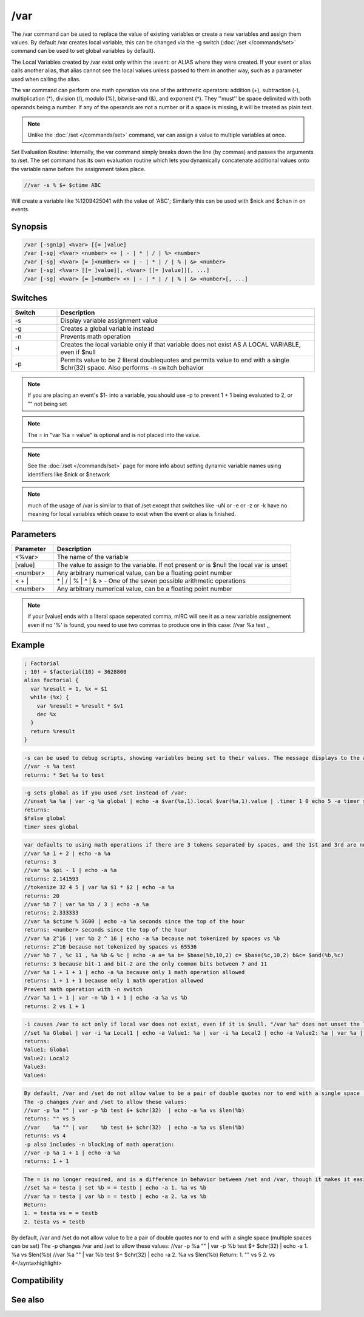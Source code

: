 /var
====

The /var command can be used to replace the value of existing variables or create a new variables and assign them values. By default /var creates local variable, this can be changed via the -g switch (:doc:`/set </commands/set>` command can be used to set global variables by default).

The Local Variables created by /var exist only within the :event: or ALIAS where they were created. If your event or alias calls another alias, that alias cannot see the local values unless passed to them in another way, such as a parameter used when calling the alias.

The var command can perform one math operation via one of the arithmetic operators: addition (+), subtraction (-), multiplication (*), division (/), modulo (%), bitwise-and (&), and exponent (^). They ''must'' be space delimited with both operands being a number. If any of the operands are not a number or if a space is missing, it will be treated as plain text.

.. note:: Unlike the :doc:`/set </commands/set>` command, var can assign a value to multiple variables at once.

Set Evaluation Routine:
Internally, the var command simply breaks down the line (by commas) and passes the arguments to /set. The set command has its own evaluation routine which lets you dynamically concatenate additional values onto the variable name before the assignment takes place.

.. code:: text

    //var -s % $+ $ctime ABC

Will create a variable like %1209425041 with the value of 'ABC'; Similarly this can be used with $nick and $chan in on events.

Synopsis
--------

.. code:: text

    /var [-sgnip] <%var> [[= ]value]
    /var [-sg] <%var> <number> <+ | - | * | / | %> <number>
    /var [-sg] <%var> [= ]<number> <+ | - | * | / | % | &> <number>
    /var [-sg] <%var> [[= ]value][, <%var> [[= ]value]][, ...]
    /var [-sg] <%var> [= ]<number> <+ | - | * | / | % | &> <number>[, ...]

Switches
--------

.. list-table::
    :widths: 15 85
    :header-rows: 1

    * - Switch
      - Description
    * - -s
      - Display variable assignment value
    * - -g
      - Creates a global variable instead
    * - -n
      - Prevents math operation
    * - -i
      - Creates the local variable only if that variable does not exist AS A LOCAL VARIABLE, even if $null
    * - -p
      - Permits value to be 2 literal doublequotes and permits value to end with a single $chr(32) space. Also performs -n switch behavior

.. note:: If you are placing an event's $1- into a variable, you should use -p to prevent 1 + 1 being evaluated to 2, or "" not being set

.. note:: The = in "var %a = value" is optional and is not placed into the value.

.. note:: See the :doc:`/set </commands/set>` page for more info about setting dynamic variable names using identifiers like $nick or $network

.. note:: much of the usage of /var is similar to that of /set except that switches like -uN or -e or -z or -k  have no meaning for local variables which cease to exist when the event or alias is finished.

Parameters
----------

.. list-table::
    :widths: 15 85
    :header-rows: 1

    * - Parameter
      - Description
    * - <%var>
      - The name of the variable
    * - [value]
      - The value to assign to the variable. If not present or is $null the local var is unset
    * - <number>
      - Any arbitrary numerical value, can be a floating point number
    * - < + |
      - | * | / | % | ^ | & > - One of the seven possible arithmetic operations
    * - <number>
      - Any arbitrary numerical value, can be a floating point number

.. note:: if your [value] ends with a literal space seperated comma, mIRC will see it as a new variable assignement even if no '%' is found, you need to use two commas to produce one in this case: //var %a test ,,

Example
-------

.. code:: text

    ; Factorial
    ; 10! = $factorial(10) = 3628800
    alias factorial {
      var %result = 1, %x = $1
      while (%x) {
        var %result = %result * $v1
        dec %x
      }
      return %result
    }

.. code:: text

    -s can be used to debug scripts, showing variables being set to their values. The message displays to the active window if typed in editbox, or Status Window if in an alias/event:
    //var -s %a test
    returns: * Set %a to test

.. code:: text

    -g sets global as if you used /set instead of /var:
    //unset %a %a | var -g %a global | echo -a $var(%a,1).local $var(%a,1).value | .timer 1 0 echo 5 -a timer sees % $+ a
    returns:
    $false global
    timer sees global

.. code:: text

    var defaults to using math operations if there are 3 tokens separated by spaces, and the 1st and 3rd are numbers, and the 2nd token is any of the 6 operators listed above:
    //var %a 1 + 2 | echo -a %a
    returns: 3
    //var %a $pi - 1 | echo -a %a
    returns: 2.141593
    //tokenize 32 4 5 | var %a $1 * $2 | echo -a %a
    returns: 20
    //var %b 7 | var %a %b / 3 | echo -a %a
    returns: 2.333333
    //var %a $ctime % 3600 | echo -a %a seconds since the top of the hour
    returns: <number> seconds since the top of the hour
    //var %a 2^16 | var %b 2 ^ 16 | echo -a %a because not tokenized by spaces vs %b
    returns: 2^16 because not tokenized by spaces vs 65536
    //var %b 7 , %c 11 , %a %b & %c | echo -a a= %a b= $base(%b,10,2) c= $base(%c,10,2) b&c= $and(%b,%c)
    returns: 3 because bit-1 and bit-2 are the only common bits between 7 and 11
    //var %a 1 + 1 + 1 | echo -a %a because only 1 math operation allowed
    returns: 1 + 1 + 1 because only 1 math operation allowed
    Prevent math operation with -n switch
    //var %a 1 + 1 | var -n %b 1 + 1 | echo -a %a vs %b
    returns: 2 vs 1 + 1

.. code:: text

    -i causes /var to act only if local var does not exist, even if it is $null. "/var %a" does not unset the local var, it sets it to $null:
    //set %a Global | var -i %a Local1 | echo -a Value1: %a | var -i %a Local2 | echo -a Value2: %a | var %a | echo -a Value3: %a | var -i %a Local3 | echo -a Value4: %a | echo -a $var(%a,1).local / $var(%a,1).value vs $var(%a,2).local / $var(%a,2).value
    returns:
    Value1: Global
    Value2: Local2
    Value3:
    Value4:

.. code:: text

    By default, /var and /set do not allow value to be a pair of double quotes nor to end with a single space (multiple spaces can be set)
    The -p changes /var and /set to allow these values:
    //var -p %a "" | var -p %b test $+ $chr(32)  | echo -a %a vs $len(%b)
    returns: "" vs 5
    //var    %a "" | var    %b test $+ $chr(32)  | echo -a %a vs $len(%b)
    returns: vs 4
    -p also includes -n blocking of math operation:
    //var -p %a 1 + 1 | echo -a %a
    returns: 1 + 1

.. code:: text

    The = is no longer required, and is a difference in behavior between /set and /var, though it makes it easier to make a local var beginning with the = symbol:
    //set %a = testa | set %b = = testb | echo -a 1. %a vs %b
    //var %a = testa | var %b = = testb | echo -a 2. %a vs %b
    Return:
    1. = testa vs = = testb
    2. testa vs = testb

By default, /var and /set do not allow value to be a pair of double quotes nor to end with a single space (multiple spaces can be set)
The -p changes /var and /set to allow these values:
//var -p %a "" | var -p %b test $+ $chr(32)  | echo -a 1. %a vs $len(%b)
//var    %a "" | var    %b test $+ $chr(32)  | echo -a 2. %a vs $len(%b)
Return:
1. "" vs 5
2. vs 4</syntaxhighlight>

Compatibility
-------------

.. compatibility:: 5.6

See also
--------

.. hlist::
    :columns: 4

    * :doc:`$var </identifiers/var>`
    * :doc:`/set </commands/set>`
    * :doc:`/unset </commands/unset>`
    * :doc:`/unsetall </commands/unsetall>`
    * :doc:`$calc </identifiers/calc>`
